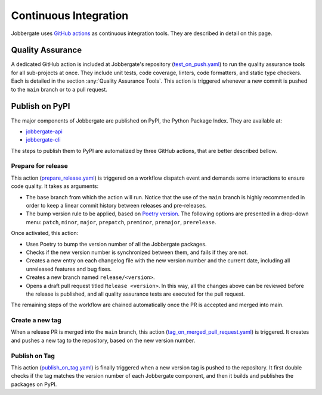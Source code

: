========================
 Continuous Integration
========================

Jobbergate uses `GitHub actions <https://github.com/omnivector-solutions/jobbergate/actions>`_ as continuous integration tools. They are described in detail on this page.

Quality Assurance
-----------------

A dedicated GitHub action is included at Jobbergate's repository 
(`test_on_push.yaml <https://github.com/omnivector-solutions/jobbergate/blob/main/.github/workflows/test_on_push.yaml>`_)
to run the quality assurance tools for all sub-projects at once.
They include unit tests, code coverage, linters, code formatters, and static type checkers.
Each is detailed in the section :any:`Quality Assurance Tools`.
This action is triggered whenever a new commit is pushed to the ``main`` branch or to a pull request.

Publish on PyPI
---------------

The major components of Jobbergate are published on PyPI, the Python Package Index.
They are available at:

* `jobbergate-api <https://pypi.org/project/jobbergate-api/>`_
* `jobbergate-cli <https://pypi.org/project/jobbergate-cli/>`_

The steps to publish them to PyPI are automatized by three GitHub actions,
that are better described bellow.

Prepare for release
^^^^^^^^^^^^^^^^^^^

This action
(`prepare_release.yaml <https://github.com/omnivector-solutions/jobbergate/blob/main/.github/workflows/prepare_release.yaml>`_)
is triggered on a workflow dispatch event and demands some interactions
to ensure code quality. It takes as arguments:

* The base branch from which the action will run. Notice that the use of the ``main``
  branch is highly recommended in order to keep a linear commit history between releases and pre-releases.
* The bump version rule to be applied, based on
  `Poetry version <https://python-poetry.org/docs/cli/#version>`_.
  The following options are presented in a drop-down menu:
  ``patch``, ``minor``, ``major``, ``prepatch``, ``preminor``, ``premajor``, ``prerelease``.

Once activated, this action:

* Uses Poetry to bump the version number of all the Jobbergate packages.
* Checks if the new version number is synchronized between them, and fails if they are not.
* Creates a new entry on each changelog file with the new version number and the current date,
  including all unreleased features and bug fixes.
* Creates a new branch named ``release/<version>``.
* Opens a draft pull request titled ``Release <version>``.
  In this way, all the changes above can be reviewed before the release is published,
  and all quality assurance tests are executed for the pull request.

The remaining steps of the workflow are chained automatically once the PR is
accepted and merged into main.

Create a new tag
^^^^^^^^^^^^^^^^

When a release PR is merged into the ``main`` branch, this action
(`tag_on_merged_pull_request.yaml <https://github.com/omnivector-solutions/jobbergate/blob/main/.github/workflows/tag_on_merged_pull_request.yaml>`_)
is triggered. It creates and pushes a new tag to the repository, based on the new version number.

Publish on Tag
^^^^^^^^^^^^^^

This action
(`publish_on_tag.yaml <https://github.com/omnivector-solutions/jobbergate/blob/main/.github/workflows/publish_on_tag.yaml>`_)
is finally triggered when a new version tag is pushed to the repository.
It first double checks if the tag matches the version number of each Jobbergate component, and then
it builds and publishes the packages on PyPI.